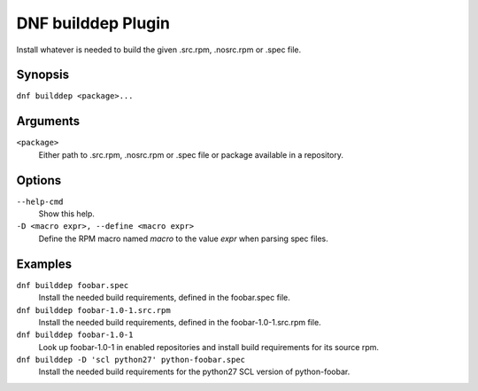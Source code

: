 ===================
DNF builddep Plugin
===================

Install whatever is needed to build the given .src.rpm, .nosrc.rpm or .spec file.

--------
Synopsis
--------

``dnf builddep <package>...``

---------
Arguments
---------

``<package>``
    Either path to .src.rpm, .nosrc.rpm or .spec file or package available in a repository.

-------
Options
-------

``--help-cmd``
    Show this help.

``-D <macro expr>, --define <macro expr>``
    Define the RPM macro named `macro` to the value `expr` when parsing spec files.

--------
Examples
--------

``dnf builddep foobar.spec``
    Install the needed build requirements, defined in the foobar.spec file.

``dnf builddep foobar-1.0-1.src.rpm``
    Install the needed build requirements, defined in the foobar-1.0-1.src.rpm file.

``dnf builddep foobar-1.0-1``
    Look up foobar-1.0-1 in enabled repositories and install build requirements
    for its source rpm.

``dnf builddep -D 'scl python27' python-foobar.spec``
    Install the needed build requirements for the python27 SCL version of python-foobar.
